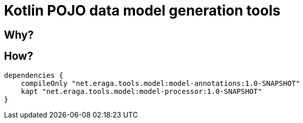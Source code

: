 = Kotlin POJO data model generation tools

== Why?


== How?

```

dependencies {
    compileOnly "net.eraga.tools.model:model-annotations:1.0-SNAPSHOT"
    kapt "net.eraga.tools.model:model-processor:1.0-SNAPSHOT"
}
```

